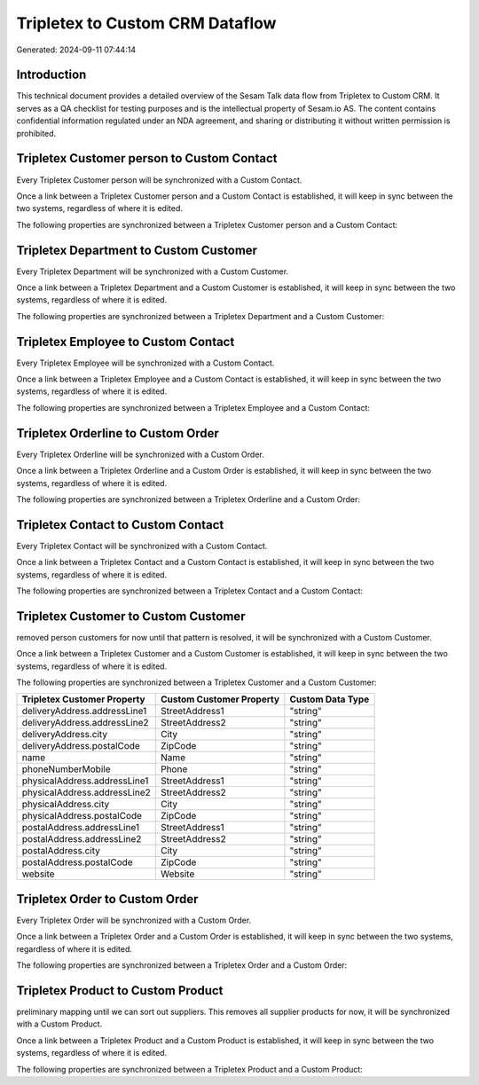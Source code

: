 ================================
Tripletex to Custom CRM Dataflow
================================

Generated: 2024-09-11 07:44:14

Introduction
------------

This technical document provides a detailed overview of the Sesam Talk data flow from Tripletex to Custom CRM. It serves as a QA checklist for testing purposes and is the intellectual property of Sesam.io AS. The content contains confidential information regulated under an NDA agreement, and sharing or distributing it without written permission is prohibited.

Tripletex Customer person to Custom Contact
-------------------------------------------
Every Tripletex Customer person will be synchronized with a Custom Contact.

Once a link between a Tripletex Customer person and a Custom Contact is established, it will keep in sync between the two systems, regardless of where it is edited.

The following properties are synchronized between a Tripletex Customer person and a Custom Contact:

.. list-table::
   :header-rows: 1

   * - Tripletex Customer person Property
     - Custom Contact Property
     - Custom Data Type


Tripletex Department to Custom Customer
---------------------------------------
Every Tripletex Department will be synchronized with a Custom Customer.

Once a link between a Tripletex Department and a Custom Customer is established, it will keep in sync between the two systems, regardless of where it is edited.

The following properties are synchronized between a Tripletex Department and a Custom Customer:

.. list-table::
   :header-rows: 1

   * - Tripletex Department Property
     - Custom Customer Property
     - Custom Data Type


Tripletex Employee to Custom Contact
------------------------------------
Every Tripletex Employee will be synchronized with a Custom Contact.

Once a link between a Tripletex Employee and a Custom Contact is established, it will keep in sync between the two systems, regardless of where it is edited.

The following properties are synchronized between a Tripletex Employee and a Custom Contact:

.. list-table::
   :header-rows: 1

   * - Tripletex Employee Property
     - Custom Contact Property
     - Custom Data Type


Tripletex Orderline to Custom Order
-----------------------------------
Every Tripletex Orderline will be synchronized with a Custom Order.

Once a link between a Tripletex Orderline and a Custom Order is established, it will keep in sync between the two systems, regardless of where it is edited.

The following properties are synchronized between a Tripletex Orderline and a Custom Order:

.. list-table::
   :header-rows: 1

   * - Tripletex Orderline Property
     - Custom Order Property
     - Custom Data Type


Tripletex Contact to Custom Contact
-----------------------------------
Every Tripletex Contact will be synchronized with a Custom Contact.

Once a link between a Tripletex Contact and a Custom Contact is established, it will keep in sync between the two systems, regardless of where it is edited.

The following properties are synchronized between a Tripletex Contact and a Custom Contact:

.. list-table::
   :header-rows: 1

   * - Tripletex Contact Property
     - Custom Contact Property
     - Custom Data Type


Tripletex Customer to Custom Customer
-------------------------------------
removed person customers for now until that pattern is resolved, it  will be synchronized with a Custom Customer.

Once a link between a Tripletex Customer and a Custom Customer is established, it will keep in sync between the two systems, regardless of where it is edited.

The following properties are synchronized between a Tripletex Customer and a Custom Customer:

.. list-table::
   :header-rows: 1

   * - Tripletex Customer Property
     - Custom Customer Property
     - Custom Data Type
   * - deliveryAddress.addressLine1
     - StreetAddress1
     - "string"
   * - deliveryAddress.addressLine2
     - StreetAddress2
     - "string"
   * - deliveryAddress.city
     - City
     - "string"
   * - deliveryAddress.postalCode
     - ZipCode
     - "string"
   * - name
     - Name
     - "string"
   * - phoneNumberMobile
     - Phone
     - "string"
   * - physicalAddress.addressLine1
     - StreetAddress1
     - "string"
   * - physicalAddress.addressLine2
     - StreetAddress2
     - "string"
   * - physicalAddress.city
     - City
     - "string"
   * - physicalAddress.postalCode
     - ZipCode
     - "string"
   * - postalAddress.addressLine1
     - StreetAddress1
     - "string"
   * - postalAddress.addressLine2
     - StreetAddress2
     - "string"
   * - postalAddress.city
     - City
     - "string"
   * - postalAddress.postalCode
     - ZipCode
     - "string"
   * - website
     - Website
     - "string"


Tripletex Order to Custom Order
-------------------------------
Every Tripletex Order will be synchronized with a Custom Order.

Once a link between a Tripletex Order and a Custom Order is established, it will keep in sync between the two systems, regardless of where it is edited.

The following properties are synchronized between a Tripletex Order and a Custom Order:

.. list-table::
   :header-rows: 1

   * - Tripletex Order Property
     - Custom Order Property
     - Custom Data Type


Tripletex Product to Custom Product
-----------------------------------
preliminary mapping until we can sort out suppliers. This removes all supplier products for now, it  will be synchronized with a Custom Product.

Once a link between a Tripletex Product and a Custom Product is established, it will keep in sync between the two systems, regardless of where it is edited.

The following properties are synchronized between a Tripletex Product and a Custom Product:

.. list-table::
   :header-rows: 1

   * - Tripletex Product Property
     - Custom Product Property
     - Custom Data Type

